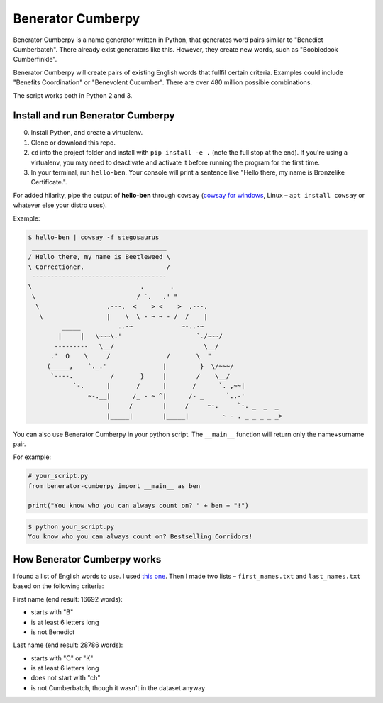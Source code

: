 ==================
Benerator Cumberpy
==================

Benerator Cumberpy is a name generator written in Python, that generates word pairs similar to "Benedict Cumberbatch". There already exist generators like this. However, they create new words, such as "Boobiedook Cumberfinkle".

Benerator Cumberpy will create pairs of existing English words that fullfil certain criteria. Examples could include "Benefits Coordination" or "Benevolent Cucumber". There are over 480 million possible combinations.

The script works both in Python 2 and 3.

**********************************
Install and run Benerator Cumberpy
**********************************

0. Install Python, and create a virtualenv.
1. Clone or download this repo.
2. ``cd`` into the project folder and install with ``pip install -e .`` (note the full stop at the end). If you're using a virtualenv, you may need to deactivate and activate it before running the program for the first time.
3. In your terminal, run ``hello-ben``. Your console will print a sentence like "Hello there, my name is Bronzelike Certificate.".

For added hilarity, pipe the output of **hello-ben** through ``cowsay`` (`cowsay for windows <https://github.com/kanej/Posh-Cowsay/>`_, Linux – ``apt install cowsay`` or whatever else your distro uses).

Example:

.. code-block::

  $ hello-ben | cowsay -f stegosaurus		
   ____________________________________		
  / Hello there, my name is Beetleweed \		
  \ Correctioner.                      /		
   ------------------------------------		
  \                             .       .		
   \                           / `.   .' " 		
    \                  .---.  <    > <    >  .---.		
     \                 |    \  \ - ~ ~ - /  /    |		
           _____          ..-~             ~-..-~		
          |     |   \~~~\.'                    `./~~~/		
         ---------   \__/                        \__/		
        .'  O    \     /               /       \  " 		
       (_____,    `._.'               |         }  \/~~~/		
        `----.          /       }     |        /    \__/		
              `-.      |       /      |       /      `. ,~~|		
                  ~-.__|      /_ - ~ ^|      /- _      `..-'   		
                       |     /        |     /     ~-.     `-. _  _  _		
                       |_____|        |_____|         ~ - . _ _ _ _ _>	

You can also use Benerator Cumberpy in your python script. The ``__main__`` function will return only the name+surname pair.

For example:

.. code-block:: python

  # your_script.py
  from benerator-cumberpy import __main__ as ben
 
  print("You know who you can always count on? " + ben + "!")

.. code-block::

  $ python your_script.py
  You know who you can always count on? Bestselling Corridors!


****************************
How Benerator Cumberpy works
****************************

I found a list of English words to use. I used `this one <https://github.com/dwyl/english-words>`_. Then I made two lists – ``first_names.txt`` and ``last_names.txt`` based on the following criteria:

First name (end result: 16692 words):

* starts with "B"
* is at least 6 letters long
* is not Benedict

Last name (end result: 28786 words):

* starts with "C" or "K"
* is at least 6 letters long
* does not start with "ch"
* is not Cumberbatch, though it wasn't in the dataset anyway
